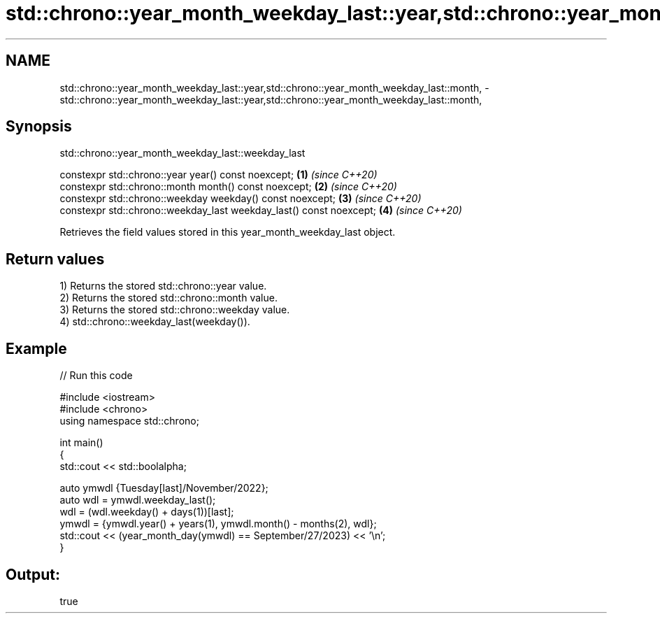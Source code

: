 .TH std::chrono::year_month_weekday_last::year,std::chrono::year_month_weekday_last::month, 3 "2022.07.31" "http://cppreference.com" "C++ Standard Libary"
.SH NAME
std::chrono::year_month_weekday_last::year,std::chrono::year_month_weekday_last::month, \- std::chrono::year_month_weekday_last::year,std::chrono::year_month_weekday_last::month,

.SH Synopsis
                    std::chrono::year_month_weekday_last::weekday_last

   constexpr std::chrono::year year() const noexcept;                 \fB(1)\fP \fI(since C++20)\fP
   constexpr std::chrono::month month() const noexcept;               \fB(2)\fP \fI(since C++20)\fP
   constexpr std::chrono::weekday weekday() const noexcept;           \fB(3)\fP \fI(since C++20)\fP
   constexpr std::chrono::weekday_last weekday_last() const noexcept; \fB(4)\fP \fI(since C++20)\fP

   Retrieves the field values stored in this year_month_weekday_last object.

.SH Return values

   1) Returns the stored std::chrono::year value.
   2) Returns the stored std::chrono::month value.
   3) Returns the stored std::chrono::weekday value.
   4) std::chrono::weekday_last(weekday()).

.SH Example


// Run this code

 #include <iostream>
 #include <chrono>
 using namespace std::chrono;

 int main()
 {
     std::cout << std::boolalpha;

     auto ymwdl {Tuesday[last]/November/2022};
     auto wdl = ymwdl.weekday_last();
     wdl = (wdl.weekday() + days(1))[last];
     ymwdl = {ymwdl.year() + years(1), ymwdl.month() - months(2), wdl};
     std::cout << (year_month_day(ymwdl) == September/27/2023) << '\\n';
 }

.SH Output:

 true
